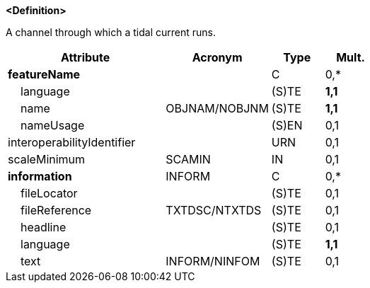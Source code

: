 **<Definition>**

A channel through which a tidal current runs.

[cols="3,2,1,1", options="header"]
|===
|Attribute |Acronym |Type |Mult.

|**featureName**||C|0,*
|    language||(S)TE|**1,1**
|    name|OBJNAM/NOBJNM|(S)TE|**1,1**
|    nameUsage||(S)EN|0,1
|interoperabilityIdentifier||URN|0,1
|scaleMinimum|SCAMIN|IN|0,1
|**information**|INFORM|C|0,*
|    fileLocator||(S)TE|0,1
|    fileReference|TXTDSC/NTXTDS|(S)TE|0,1
|    headline||(S)TE|0,1
|    language||(S)TE|**1,1**
|    text|INFORM/NINFOM|(S)TE|0,1
|===

// include::../features_rules/Tideway_rules.adoc[tag=Tideway]
